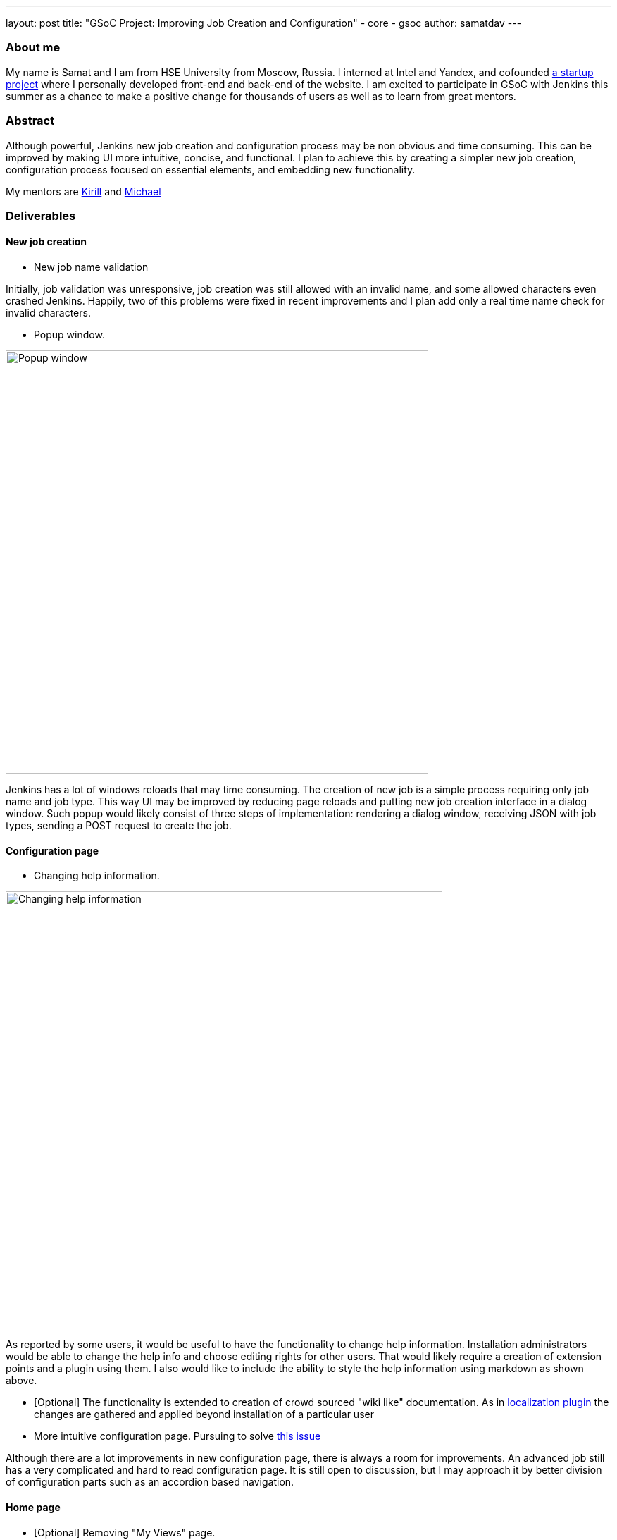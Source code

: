 ---
layout: post
title: "GSoC Project: Improving Job Creation and Configuration"
- core
- gsoc
author: samatdav
---

=== About me
My name is Samat and I am from HSE University from Moscow, Russia. I interned at Intel and Yandex, and cofounded http://expfood.ru/[a startup project] where I personally developed front-end and back-end of the website.
I am excited to participate in GSoC with Jenkins this summer as a chanсe to make a positive change for thousands of users as well as to learn from great mentors.

=== Abstract
Although powerful, Jenkins new job creation and configuration process may be non obvious and time consuming. This can be improved by making UI more intuitive, concise, and functional. I plan to achieve this by creating a simpler new job creation, configuration process focused on essential elements, and embedding new functionality. 

My mentors are https://github.com/lanwen[Kirill] and https://github.com/michaelneale[Michael]

=== Deliverables
==== New job creation
* New job name validation

Initially, job validation was unresponsive, job creation was still allowed with an invalid name, and some allowed characters even crashed Jenkins. Happily, two of this problems were fixed in recent improvements and I plan add only a real time name check for invalid characters.

* Popup window. 

image::http://i.imgur.com/6O3jcuA.gif[Popup window, 600]

Jenkins has a lot of windows reloads that may time consuming. The creation of new job is a simple process requiring only job name and job type. This way UI may be improved by reducing page reloads and putting new job creation interface in a dialog window. Such popup would likely consist of three steps of implementation: rendering a dialog window, receiving JSON with job types, sending a POST request to create the job.

==== Configuration page
* Changing help information.

image::http://i.imgur.com/zoSvB1G.gif[Changing help information, 620]

As reported by some users, it would be useful to have the functionality to change help information. Installation administrators would be able to change the help info and choose editing rights for other users. That would likely require a creation of extension points and a plugin using them. I also would like to include the ability to style the help information using markdown as shown above.

* [Optional] The functionality is extended to creation of crowd sourced
"wiki like" documentation. As in https://wiki.jenkins-ci.org/display/JENKINS/Translation+Assistance+Plugin[localization
plugin] the changes are gathered and applied beyond installation of a particular user

* More intuitive configuration page. Pursuing to solve https://issues.jenkins-ci.org/browse/JENKINS-32578[this issue]

Although there are a lot improvements in new configuration page, there is always a room for improvements. An advanced job still has a very complicated and hard to read configuration page. It is still open to discussion, but I may approach it by better division of configuration parts such as an accordion based navigation.

==== Home page
* [Optional] Removing "My Views" page.

image::http://i.imgur.com/Dk8E5I4.jpg[Removing My Views, 600]

"My Views" page may unnecessary complicate essential sidepanel navigation. Since it contains very small functionality, the functions may be moved to the home page and the whole page may be removed. That may be implemented by adding icons to "My Views" tabs. Additionally, the standard view creation page can create either of the types

* [Optional] Reducing number of UI elements

The home page may contain some UI elements that are not essential and rarely used. This way elements "enable auto refresh", “edit description”, “icon sizes”, ”legend”, “RSS” may be removed from home page and placed under "Manage Jenkins" or an upper menu. It is also possible to create new extension points to support new UI elements through plugins.

==== Credentials store page
* [Optional] Grouping credentials and their domains.

image::http://i.imgur.com/BUTVU5d.jpg[Grouping credentials, 600]

Credentials page has too many reloads and requires many clicks to get to a required credentials page. That may be improved by removing the last page and showing credentials under domains.

=== Current progress
By May 25th I learned about the structure and tools of Jenkins and started working on the first project:

* I started with New Job Name validation first. Luckily, in last updates the https://github.com/jenkinsci/jenkins/pull/2324/files[changes of recena] there were implemented all of the changes I proposed except real time check on name validity. https://goo.gl/3tHDkI[Here I proposed the change] which fixes it by sending GET request on keyup event in addition to blur.

* I also made a New Job Popup with using existing interface.

image::https://raw.githubusercontent.com/samatdav/test1/master/example/out_2_ogv.gif[Current popup, 600]

I used https://github.com/VodkaBears/Remodal[Remodal] library for popup and put
there https://github.com/jenkinsci/jenkins/blob/master/core/src/main/resources/hudson/model/View/newJob.jelly[existing
New Job container]. Surprisingly, it was fully functional right away. On the GIF you can see that popup receives all job types and then successfully submits the post form creating a new job. I think that could be a good first step. Further I can start changing the window itself.

=== Links
* https://docs.google.com/document/d/122ZGtEZ9aJtkvaV5lsH_ea-Ao1pmM44LL1YnHwvW9l8[Initial proposal of the project]
* https://groups.google.com/forum/#!topic/jenkinsci-dev/fk5deO_SszU[The project discussion on mailing list]
* https://wiki.jenkins-ci.org/display/JENKINS/Google+Summer+Of+Code+2016[Jenkins GSoC Page]
* https://github.com/samatdav/GSOC-Jenkins-Web-UI-Project[Project repository]
